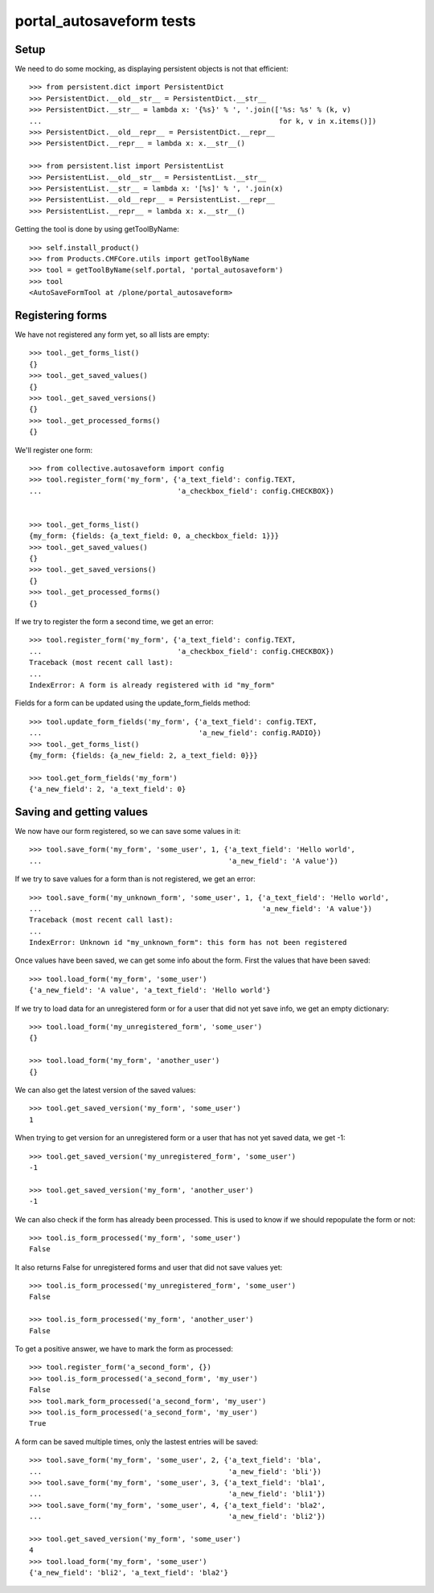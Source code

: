 portal_autosaveform tests
=========================

Setup
-----

We need to do some mocking, as displaying persistent objects is not
that efficient::

    >>> from persistent.dict import PersistentDict
    >>> PersistentDict.__old__str__ = PersistentDict.__str__
    >>> PersistentDict.__str__ = lambda x: '{%s}' % ', '.join(['%s: %s' % (k, v)
    ...                                                        for k, v in x.items()])
    >>> PersistentDict.__old__repr__ = PersistentDict.__repr__
    >>> PersistentDict.__repr__ = lambda x: x.__str__()

    >>> from persistent.list import PersistentList
    >>> PersistentList.__old__str__ = PersistentList.__str__
    >>> PersistentList.__str__ = lambda x: '[%s]' % ', '.join(x)
    >>> PersistentList.__old__repr__ = PersistentList.__repr__
    >>> PersistentList.__repr__ = lambda x: x.__str__()


Getting the tool is done by using getToolByName::

    >>> self.install_product()
    >>> from Products.CMFCore.utils import getToolByName
    >>> tool = getToolByName(self.portal, 'portal_autosaveform')
    >>> tool
    <AutoSaveFormTool at /plone/portal_autosaveform>

Registering forms
-----------------

We have not registered any form yet, so all lists are empty::

    >>> tool._get_forms_list()
    {}
    >>> tool._get_saved_values()
    {}
    >>> tool._get_saved_versions()
    {}
    >>> tool._get_processed_forms()
    {}

We'll register one form::

    >>> from collective.autosaveform import config
    >>> tool.register_form('my_form', {'a_text_field': config.TEXT,
    ...                                'a_checkbox_field': config.CHECKBOX})


    >>> tool._get_forms_list()
    {my_form: {fields: {a_text_field: 0, a_checkbox_field: 1}}}
    >>> tool._get_saved_values()
    {}
    >>> tool._get_saved_versions()
    {}
    >>> tool._get_processed_forms()
    {}

If we try to register the form a second time, we get an error::

    >>> tool.register_form('my_form', {'a_text_field': config.TEXT,
    ...                                'a_checkbox_field': config.CHECKBOX})
    Traceback (most recent call last):
    ...
    IndexError: A form is already registered with id "my_form"

Fields for a form can be updated using the update_form_fields method::

    >>> tool.update_form_fields('my_form', {'a_text_field': config.TEXT,
    ...                                     'a_new_field': config.RADIO})
    >>> tool._get_forms_list()
    {my_form: {fields: {a_new_field: 2, a_text_field: 0}}}

    >>> tool.get_form_fields('my_form')
    {'a_new_field': 2, 'a_text_field': 0}

Saving and getting values
-------------------------

We now have our form registered, so we can save some values in it::

    >>> tool.save_form('my_form', 'some_user', 1, {'a_text_field': 'Hello world',
    ...                                            'a_new_field': 'A value'})


If we try to save values for a form than is not registered, we get an error::

    >>> tool.save_form('my_unknown_form', 'some_user', 1, {'a_text_field': 'Hello world',
    ...                                                    'a_new_field': 'A value'})
    Traceback (most recent call last):
    ...
    IndexError: Unknown id "my_unknown_form": this form has not been registered


Once values have been saved, we can get some info about the
form. First the values that have been saved::

    >>> tool.load_form('my_form', 'some_user')
    {'a_new_field': 'A value', 'a_text_field': 'Hello world'}

If we try to load data for an unregistered form or for a user that did
not yet save info, we get an empty dictionary::

    >>> tool.load_form('my_unregistered_form', 'some_user')
    {}
    
    >>> tool.load_form('my_form', 'another_user')
    {}

We can also get the latest version of the saved values::

    >>> tool.get_saved_version('my_form', 'some_user')
    1

When trying to get version for an unregistered form or a user that has
not yet saved data, we get -1::

    >>> tool.get_saved_version('my_unregistered_form', 'some_user')
    -1

    >>> tool.get_saved_version('my_form', 'another_user')
    -1


We can also check if the form has already been processed. This is used
to know if we should repopulate the form or not::

    >>> tool.is_form_processed('my_form', 'some_user')
    False

It also returns False for unregistered forms and user that did not
save values yet::

    >>> tool.is_form_processed('my_unregistered_form', 'some_user')
    False

    >>> tool.is_form_processed('my_form', 'another_user')
    False

To get a positive answer, we have to mark the form as processed::

    >>> tool.register_form('a_second_form', {})
    >>> tool.is_form_processed('a_second_form', 'my_user')
    False
    >>> tool.mark_form_processed('a_second_form', 'my_user')
    >>> tool.is_form_processed('a_second_form', 'my_user')
    True

A form can be saved multiple times, only the lastest entries will be saved::

    >>> tool.save_form('my_form', 'some_user', 2, {'a_text_field': 'bla',
    ...                                            'a_new_field': 'bli'})
    >>> tool.save_form('my_form', 'some_user', 3, {'a_text_field': 'bla1',
    ...                                            'a_new_field': 'bli1'})
    >>> tool.save_form('my_form', 'some_user', 4, {'a_text_field': 'bla2',
    ...                                            'a_new_field': 'bli2'})

    >>> tool.get_saved_version('my_form', 'some_user')
    4
    >>> tool.load_form('my_form', 'some_user')
    {'a_new_field': 'bli2', 'a_text_field': 'bla2'}

